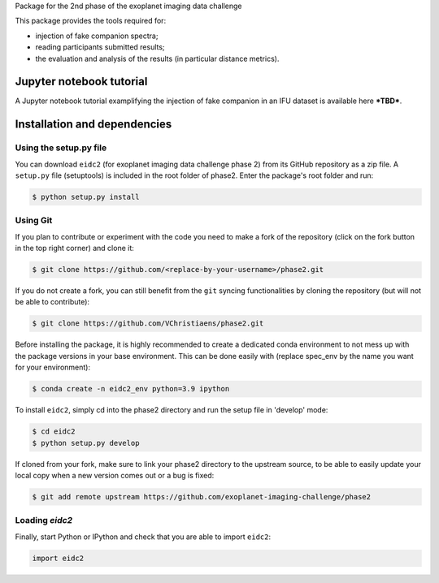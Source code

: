 Package for the 2nd phase of the exoplanet imaging data challenge

This package provides the tools required for:

* injection of fake companion spectra;
* reading participants submitted results;
* the evaluation and analysis of the results (in particular distance metrics).


Jupyter notebook tutorial
-------------------------
A Jupyter notebook tutorial examplifying the injection of fake companion in an IFU dataset is available here ***TBD***.


Installation and dependencies
-----------------------------

Using the setup.py file
^^^^^^^^^^^^^^^^^^^^^^^
You can download ``eidc2`` (for exoplanet imaging data challenge phase 2) from its GitHub repository as a zip file. A ``setup.py``
file (setuptools) is included in the root folder of phase2. Enter the package's
root folder and run:

.. code-block:: bash

  $ python setup.py install


Using Git
^^^^^^^^^
If you plan to contribute or experiment with the code you need to make a 
fork of the repository (click on the fork button in the top right corner) and 
clone it:

.. code-block:: bash

  $ git clone https://github.com/<replace-by-your-username>/phase2.git

If you do not create a fork, you can still benefit from the ``git`` syncing
functionalities by cloning the repository (but will not be able to contribute):

.. code-block:: bash

  $ git clone https://github.com/VChristiaens/phase2.git

Before installing the package, it is highly recommended to create a dedicated
conda environment to not mess up with the package versions in your base 
environment. This can be done easily with (replace spec_env by the name you want
for your environment):

.. code-block:: bash

  $ conda create -n eidc2_env python=3.9 ipython

To install ``eidc2``, simply cd into the phase2 directory and run the setup file 
in 'develop' mode:

.. code-block:: bash

  $ cd eidc2
  $ python setup.py develop

If cloned from your fork, make sure to link your phase2 directory to the upstream 
source, to be able to easily update your local copy when a new version comes 
out or a bug is fixed:

.. code-block:: bash

  $ git add remote upstream https://github.com/exoplanet-imaging-challenge/phase2


Loading `eidc2`
^^^^^^^^^^^^^^^
Finally, start Python or IPython and check that you are able to import ``eidc2``:

.. code-block:: python

  import eidc2